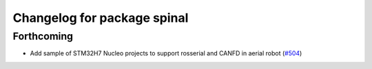 ^^^^^^^^^^^^^^^^^^^^^^^^^^^^
Changelog for package spinal
^^^^^^^^^^^^^^^^^^^^^^^^^^^^

Forthcoming
-----------
* Add sample of STM32H7 Nucleo projects to support rosserial and CANFD in aerial robot (`#504 <https://github.com/jsk-ros-pkg/aerial_robot/issues/504>`_)
